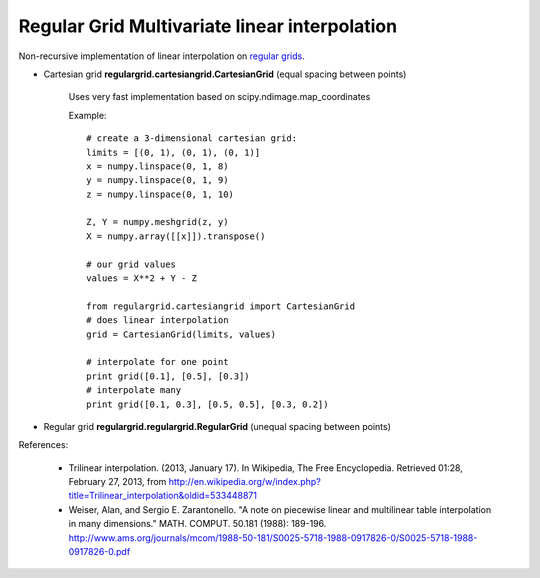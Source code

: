 Regular Grid Multivariate linear interpolation
===============================================

Non-recursive implementation of linear interpolation on `regular grids <https://en.wikipedia.org/wiki/Regular_grid>`_.

* Cartesian grid **regulargrid.cartesiangrid.CartesianGrid** (equal spacing between points)

	Uses very fast implementation based on scipy.ndimage.map_coordinates

	Example::

		# create a 3-dimensional cartesian grid:
		limits = [(0, 1), (0, 1), (0, 1)]
		x = numpy.linspace(0, 1, 8)
		y = numpy.linspace(0, 1, 9)
		z = numpy.linspace(0, 1, 10)

		Z, Y = numpy.meshgrid(z, y)
		X = numpy.array([[x]]).transpose()

		# our grid values
		values = X**2 + Y - Z

		from regulargrid.cartesiangrid import CartesianGrid
		# does linear interpolation
		grid = CartesianGrid(limits, values)

		# interpolate for one point
		print grid([0.1], [0.5], [0.3])
		# interpolate many
		print grid([0.1, 0.3], [0.5, 0.5], [0.3, 0.2])

* Regular grid **regulargrid.regulargrid.RegularGrid** (unequal spacing between points)
	

References:

   * Trilinear interpolation. (2013, January 17). In Wikipedia, The Free Encyclopedia. Retrieved 01:28, February 27, 2013, from http://en.wikipedia.org/w/index.php?title=Trilinear_interpolation&oldid=533448871 
   * Weiser, Alan, and Sergio E. Zarantonello. "A note on piecewise linear and multilinear table interpolation in many dimensions." MATH. COMPUT. 50.181 (1988): 189-196. http://www.ams.org/journals/mcom/1988-50-181/S0025-5718-1988-0917826-0/S0025-5718-1988-0917826-0.pdf


